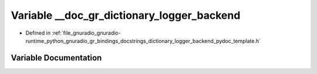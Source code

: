 .. _exhale_variable_dictionary__logger__backend__pydoc__template_8h_1a619e0cafe8692997e6fb4c9f099db9b0:

Variable __doc_gr_dictionary_logger_backend
===========================================

- Defined in :ref:`file_gnuradio_gnuradio-runtime_python_gnuradio_gr_bindings_docstrings_dictionary_logger_backend_pydoc_template.h`


Variable Documentation
----------------------


.. doxygenvariable:: __doc_gr_dictionary_logger_backend
   :project: gnuradio